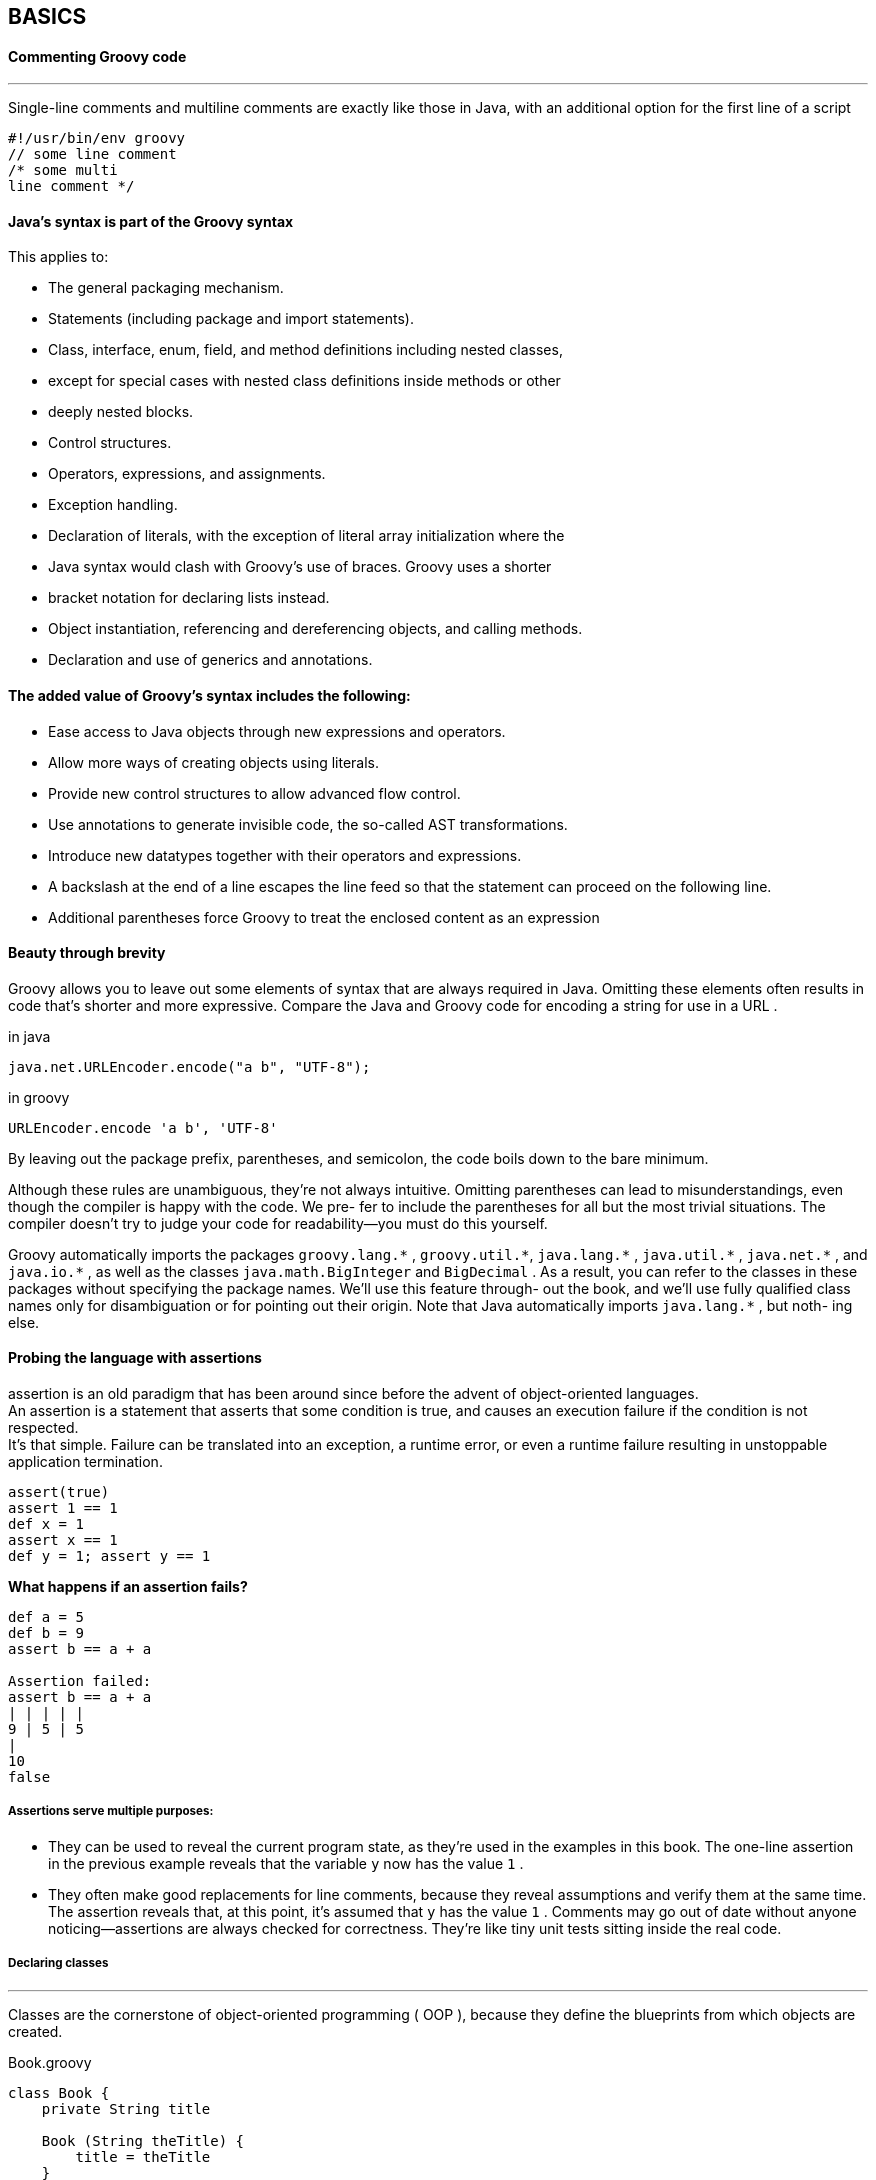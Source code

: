 [[basics]]
== BASICS
<<<
==== Commenting Groovy code
'''
Single-line comments and multiline comments are exactly like those in Java, with an
additional option for the first line of a script

[source,groovy]
----
#!/usr/bin/env groovy
// some line comment
/* some multi
line comment */
----

==== Java’s syntax is part of the Groovy syntax
This applies to:

- The general packaging mechanism.
- Statements (including package and import statements).
- Class, interface, enum, field, and method definitions including nested classes,
- except for special cases with nested class definitions inside methods or other
- deeply nested blocks.
- Control structures.
- Operators, expressions, and assignments.
- Exception handling.
- Declaration of literals, with the exception of literal array initialization where the
- Java syntax would clash with Groovy’s use of braces. Groovy uses a shorter
- bracket notation for declaring lists instead.
- Object instantiation, referencing and dereferencing objects, and calling methods.
- Declaration and use of generics and annotations.

==== The added value of Groovy’s syntax includes the following:
- Ease access to Java objects through new expressions and operators.
- Allow more ways of creating objects using literals.
- Provide new control structures to allow advanced flow control.
- Use annotations to generate invisible code, the so-called AST transformations.
- Introduce new datatypes together with their operators and expressions.
- A backslash at the end of a line escapes the line feed so that the statement can proceed on the following line.
- Additional parentheses force Groovy to treat the enclosed content as an expression

==== Beauty through brevity

Groovy allows you to leave out some elements of syntax that are always required in
Java. Omitting these elements often results in code that’s shorter and more expressive.
Compare the Java and Groovy code for encoding a string for use in a URL .
[source,java,i]
.in java
----
java.net.URLEncoder.encode("a b", "UTF-8");
----
[source,groovy,i]
.in groovy
----
URLEncoder.encode 'a b', 'UTF-8'
----
By leaving out the package prefix, parentheses, and semicolon, the code boils down to
the bare minimum.

Although
these rules are unambiguous, they’re not always intuitive. Omitting parentheses can
lead to misunderstandings, even though the compiler is happy with the code. We pre-
fer to include the parentheses for all but the most trivial situations. The compiler
doesn’t try to judge your code for readability—you must do this yourself.

====
Groovy automatically imports the packages `groovy.lang.\*` , `groovy.util.*`,
`java.lang.\*` , `java.util.*` , `java.net.\*` , and `java.io.*` , as well as the classes
`java.math.BigInteger` and `BigDecimal` . As a result, you can refer to the classes in
these packages without specifying the package names. We’ll use this feature through-
out the book, and we’ll use fully qualified class names only for disambiguation or for
pointing out their origin. Note that Java automatically imports `java.lang.*` , but noth-
ing else.
====

==== Probing the language with assertions

assertion is an old paradigm that has been around since before the advent of object-oriented languages. +
An assertion is a statement that asserts that some condition is true, and causes an execution failure if the condition is not respected. +
It’s that simple. Failure can be translated into an exception, a runtime error, or even a runtime failure resulting in unstoppable application termination.

[source,groovy]
----
assert(true)
assert 1 == 1
def x = 1
assert x == 1
def y = 1; assert y == 1
----

*What happens if an assertion fails?*
[source,groovy]
----
def a = 5
def b = 9
assert b == a + a

Assertion failed:
assert b == a + a
| | | | |
9 | 5 | 5
|
10
false

----

===== Assertions serve multiple purposes:

- They can be used to reveal the current program state, as they’re used in the
examples in this book. The one-line assertion in the previous example reveals
that the variable `y` now has the value `1` .

- They often make good replacements for line comments, because they reveal
assumptions and verify them at the same time. The assertion reveals that, at this
point, it’s assumed that `y` has the value `1` . Comments may go out of date without
anyone noticing—assertions are always checked for correctness. They’re like tiny
unit tests sitting inside the real code.


===== Declaring classes
'''
Classes are the cornerstone of object-oriented programming ( OOP ), because they
define the blueprints from which objects are created.

[source,groovy]
.Book.groovy
----
class Book {
    private String title

    Book (String theTitle) {
        title = theTitle
    }

    String getTitle(){
        return title
    }
}
----

=====
Everything looks much like Java, except there’s no accessibility modifier: methods are
`public by default`.
=====

===== Using scripts
'''
Scripts are text files, typically with an extension of *.groovy, that can be executed from
the command shell like this:
[source,bash]
----
> groovy myfile.groovy
----
=====
This is very different from Java. In Groovy, you’re executing the source code!
An ordinary Java class is generated for you and executed behind the scenes. But from
a user’s perspective, it looks like you’re executing plain Groovy source code.

Scripts contain Groovy statements without an enclosing class declaration. Scripts
can even contain method definitions outside of class definitions to better structure the
code.

=====

[source,groovy]
.myscript.groovy
----
Book gina = new Book('Groovy in Action')

assert gina.getTitle() == 'Groovy in Action'
assert getTitleBackwards(gina) == 'noitcA ni yvoorG'

String getTitleBackwards(book) {
    String title = book.getTitle()
    return title.reverse()
}
----

To run this snippet of code :
[source,bash]
----
> groovy myscript.groovy
----

==== GroovyBeans

JavaBeans are ordinary Java 5 classes that expose properties. What is a property? That’s
not easy to explain, because it’s not a single standalone concept. It’s made up from a
naming convention. If a class exposes methods with the naming scheme `getName()`
and `setName(name)` , then the concept describes `name` as a property of that class. The
get and set methods are called accessor methods.

Boolean properties can use an
`is` prefix instead of get , leading to method names such as `isAdult` .

GroovyBean:: is a JavaBean defined in Groovy. +
In Groovy, working with beans is
much easier than in Java. Groovy facilitates working with beans in three ways:

- Generating the accessor methods
- Allowing simplified access to all JavaBeans (including GroovyBeans)
- Simplifying registration of event handlers together with annotations that declare
a property as bindable
====
[source,groovy]
.Person.groovy
----
class Person{
    String name
    Integer Age
}

def person=new Person()

person.setName("Bob")            // <1>
assert person.getName() == "Bob" // <1>

person.age=24                    // <2>
assert person.age == 24          // <2>
----
<1> Property use with explicit getter calls
<2> Property use with Groovy shortcuts
====
NOTE: `groovyBook.title` is not a field access. Instead, it’s a shortcut for the
corresponding accessor method. It’d work even if you’d explicitly declared the prop-
erty longhand with a `getTitle()` method.


---

==== Annotations

In Groovy, you can define and use annotations just like in Java, which is a distinctive
feature among JVM languages. Beyond that, Groovy also uses annotations to mark
code structures for special compiler handling. Let’s have a look at one of those anno-
tations that comes with the Groovy distribution: `@Immutable` .
====
[source,groovy]
.Person.groovy
----
import groovy.transform.Immutable

@Immutable class FixedBook { // <1>
    String title
}

def gina = new FixedBook('Groovy in Action') // <2>
def regina = new FixedBook(title:'Groovy in Action') // <3>

assert gina.title == 'Groovy in Action'
assert gina == regina

try {
    gina.title = "Oops!" // <4>
    assert false, "should not reach here"
} catch (ReadOnlyPropertyException expected) {
    println "Expected Error: '$expected.message'"
}
----
<1> AST annotation.
<2> Positional constructor.
<3> Named-arg constructor.
<4> Not Allowed Final member can't be changed
====

NOTE: The annotation does actually much more than what you see
it adds a correct `hashCode()` implementation and enforces defensive copying for access to all proper-
ties that aren’t immutable by themselves.

==== Using grapes

The `@Grab` annotation is used to explicitly
define your external library dependencies within a script. We sometimes use the term
`grapes` as friendly shorthand for our external Groovy library dependencies. In the
Java world, you might store your dependent libraries in a lib directory and add that
to your classpath and IDE settings, or you might capture that information in an Ivy,
Maven, or Gradle build file. Groovy provides an additional alternative that’s very handy for making scripts self-contained.

[source,groovy]
.Outer.groovy
----
@Grab('commons-lang:commons-lang:2.4')

import org.apache.commons.lang.ClassUtils

class Outer {
    class Inner {}
}

assert !ClassUtils.isInnerClass(Outer)
assert ClassUtils.isInnerClass(Outer.Inner)
----

==== Handling text

Just as in Java, character data is mostly handled using the `java.lang.String` class. But
Groovy provides some tweaks to make that easier, with more options for string literals
and some helpful operators.

====== GStrings
'''
In Groovy, string literals can appear in single or double quotes. The double-quoted
version allows the use of placeholders, which are automatically resolved as required.
This is a `GString`, and that’s also the name of the class involved. The following code
demonstrates a simple variable expansion, although that’s not all GStrings can do:

[source,groovy]
----
def nick = 'ReGina'
def msg = 'Hello'
assert "$nick says $msg" == 'ReGina says Hello'
----


====== REGULAR EXPRESSIONS

Groovy makes it easy to declare regular expression patterns, and provides operators
for applying them.
====
[source,groovy]
----
assert '12345' =~ /\d+/ // <1>
assert 'xxxxx' == '12345'.replaceAll(/\d/, 'x') // <2>

assert java.lang.String == /foo/.class
assert ( /Count is \d/ == "Count is \\d" )

def name = "Ted Naleid"
assert ( /$name/ == "Ted Naleid" )
assert ( /$name/ == "$name" )

def shoutedWord = ~/\b[A-Z]+\b/
assert java.util.regex.Pattern == shoutedWord.class

def matcher = ("EUREKA" =~ shoutedWord)
assert matcher.matches() // TRUE

assert "1234" ==~ /\d+/    // TRUE
assert "FOO2" ==~ /\d+/    // FALSE

assert "Green Eggs and Spam" == "Spam Spam".replaceFirst(/Spam/, "Green Eggs and")

assert ["foobar", "bazbar"] == ["foobar", "bazbar", "barquux"].grep(~/.*bar$/)

assert ["foobar", "bazbar"] == ["foobar", "bazbar", "barquux"].findAll { it ==~ /.*bar$/ }
----
<1> find operator
<2> regular expression syntax
====


====== Numbers are objects
'''

Hardly any program can do without numbers, whether for calculations or (more fre-
quently) for counting and indexing. Groovy numbers have a familiar appearance, but
unlike in Java, they’re first-class objects rather than primitive types.

In Java, you cannot invoke methods on primitive types. If `x` is of primitive type
`int` , you cannot write `x.toString()` . On the other hand, if `y` is an object, you cannot use `2*y` .

In Groovy, both are possible. You can use numbers with numeric operators, and
you can also call methods on number instances.
=====
[source,groovy]
----
def x = 1
def y = 2
assert x + y == 3
assert x.plus(y) == 3
assert x instanceof Integer
----
=====

====== Using lists, maps, and ranges

Many languages, including Java, only have direct support for a single collection type—
an array at the syntax level and have language features that only apply to that type.
In practice, other collections are widely used, and there’s no reason why the language
should make it harder to use those collections than arrays.

Groovy makes collection handling simple, with added support for operators, literals, and extra methods beyond
those provided by the Java standard libraries.

====== LISTS
'''
Java supports indexing arrays with a square bracket syntax, which we’ll call the
`subscript operator`.

In Groovy the same syntax can be used with lists instances of
`java.util.List` which allows adding and removing elements, changing the size of the list at runtime,
and storing items that aren’t necessarily of a uniform type.

In addition, Groovy allows lists to be indexed outside their current bounds
,which again can change the size of the list. Furthermore, lists can be specified as
literals directly in your code.

[source,groovy]
----
def roman = ['', 'I', 'II', 'III', 'IV', 'V', 'VI', 'VII']
assert roman[4] == 'IV'
roman[8] = 'VIII'
assert roman.size() == 9
----
NOTE: there was no list item with index 8 when you assigned a value to it. You
      indexed the list outside the current bounds.


====== SIMPLE MAPS
'''

A map is a storage type that associates a key with a value. Maps store and retrieve values
by key; lists retrieve them by numeric index.

Unlike Java, Groovy supports maps at the language level, allowing them to be specified
with literals and providing suitable operators to work with them.
It does so with a clear and easy syntax.

The syntax for maps looks like an array of key–value pairs,
where a colon separates keys and values. That’s all it takes.
[source,groovy]
.Http.groovy
----
def http = [
   100 : 'CONTINUE',
   200 : 'OK',
   400 : 'BAD REQUEST'
]
assert http[200] == 'OK'
http[500] = 'INTERNAL SERVER ERROR'
assert http.size() == 4
----
NOTE: The syntax is consistent with that used to declare, access, and modify lists.
      The differences between using maps and lists are minimal, so it’s easy to remember
      both. This is a good example of the Groovy language designers taking commonly
      required operations and making programmers’ lives easier by providing a simple and
      consistent syntax.

====== RANGES
'''

Although ranges don’t appear in the standard Java libraries, most programmers have
an intuitive idea of what a range is—effectively a start point and an end point, with an
operation to move between the two in discrete steps. Again, Groovy provides literals to
support this useful concept, along with other language features such as the for statement, which understands ranges.

[source,groovy]
.Ranges.groovy
----
def x = 1..10
assert x.contains(5)
assert !x.contains(15)
assert x.size() == 10
assert x.from == 1
assert x.to == 10
assert x.reverse() == 10..1
----

====== Code as objects: closures
'''

The concept of closures isn’t a new one, but it has usually been associated with func-
tional languages, allowing one piece of code to execute an arbitrary piece of code that
has been specified elsewhere.

In object-oriented languages, the Method Object pattern has often been used to
simulate the same kind of behavior by defining types, the sole purpose of which is to
implement an appropriate single-method interface. The instances of those types can
subsequently be passed as arguments to methods, which then invoke the method on
the interface.

A good example is the `java.io.File.list(FilenameFilter)` method.

The FilenameFilter interface specifies a single method, and its only purpose is to allow the list
of files returned from the list method to be filtered while it’s being generated.

Unfortunately, this approach leads to an unnecessary proliferation of types, and
the code involved is often widely separated from the logical point of use. Java uses
anonymous inner classes and, since Java 8, lambdas and method references to address
these issues. Although similar in function, Groovy closures are much more versatile
and powerful when it comes to reaching out to the caller’s scope and putting closures
in a dynamic execution context.

Groovy allows closures to be specified in a concise,
clean, and powerful way, effectively promoting the Method Object pattern to a first-
class position in the language.

[source,groovy]
----
[1, 2, 3].each { entry -> println entry }
----

[source,groovy]
.in groovy
----

def totalClinks = 0
def partyPeople = 100

1.upto(partyPeople) { guestNumber ->
            clinksWithGuest = guestNumber-1
            totalClinks += clinksWithGuest
}
assert totalClinks == (partyPeople * (partyPeople-1)) / 2
----


[source,java]
.in java
----
int totalClinks = 0;
int partyPeople = 100;
for(int guestNumber = 1; guestNumber <= partyPeople;guestNumber++) {
    int clinksWithGuest = guestNumber-1;
    totalClinks += clinksWithGuest;
}
----

====== Groovy control structures
'''

Control structures allow a programming language to control the flow of execution
through code. There are simple versions of everyday control structures like if-else ,
while , switch , and try-catch-finally in Groovy, just like in Java.
In conditionals, null is treated like false , and so are empty strings, collections,
and maps.

[source,groovy]
----
for(i in x) { body }
----

x can be anything that Groovy knows how to iterate through, such as
an iterator, an enumeration, a collection, a range, a map—or literally any object

In Groovy, the for loop is often replaced by iteration methods
that take a closure argument. The following listing gives an overview.

[source,groovy]
----
if (false) assert false

if (null){
    assert false
}
else {
        assert true
}

def i = 0
while (i < 10) {
    i++
}
assert i == 10

def clinks = 0
for (remainingGuests in 0..9) {
    clinks += remainingGuests
}
assert clinks == (10*9)/2

def list = [0, 1, 2, 3]
for (j in list) {
    assert j == list[j]
}

list.each() { item ->
    assert item == list[item]
}

switch(3) {
    case 1 : assert false; break
    case 3 : assert true; break
    default: assert false
}

----